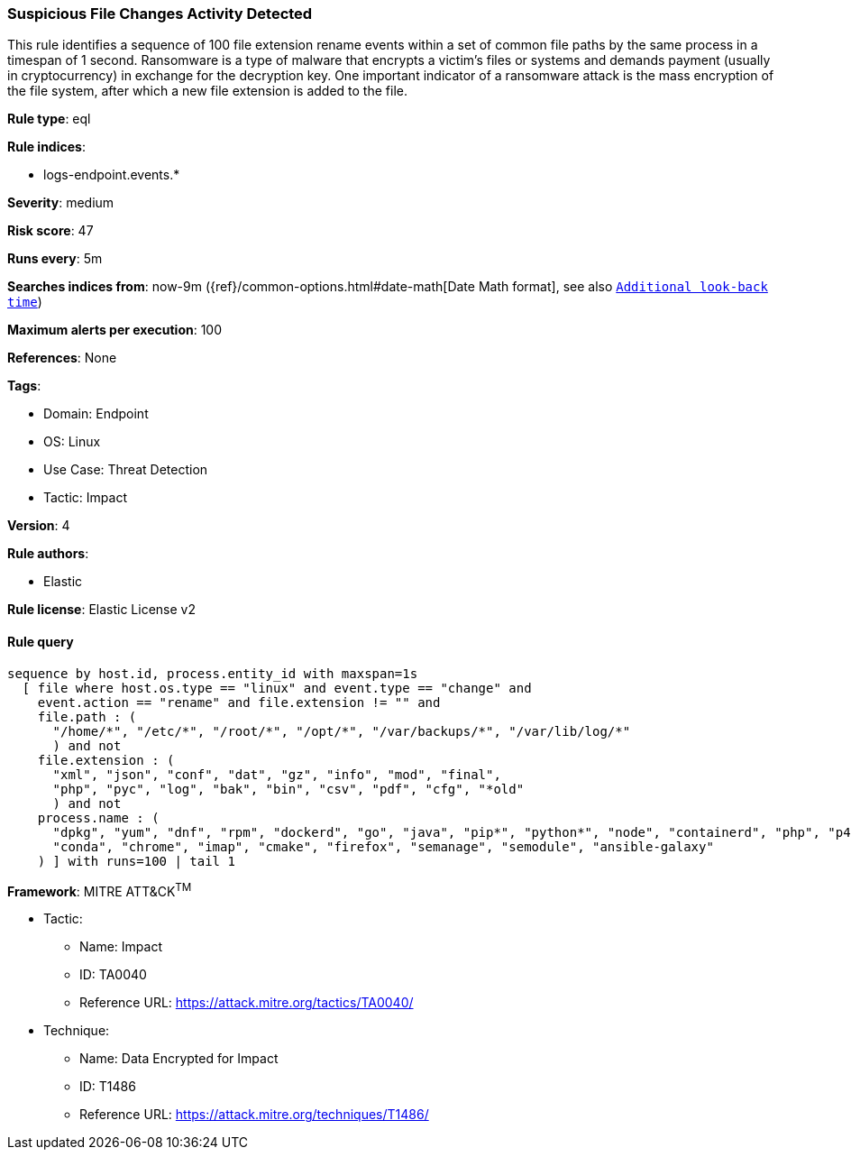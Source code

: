 [[suspicious-file-changes-activity-detected]]
=== Suspicious File Changes Activity Detected

This rule identifies a sequence of 100 file extension rename events within a set of common file paths by the same process in a timespan of 1 second. Ransomware is a type of malware that encrypts a victim's files or systems and demands payment (usually in cryptocurrency) in exchange for the decryption key. One important indicator of a ransomware attack is the mass encryption of the file system, after which a new file extension is added to the file.

*Rule type*: eql

*Rule indices*: 

* logs-endpoint.events.*

*Severity*: medium

*Risk score*: 47

*Runs every*: 5m

*Searches indices from*: now-9m ({ref}/common-options.html#date-math[Date Math format], see also <<rule-schedule, `Additional look-back time`>>)

*Maximum alerts per execution*: 100

*References*: None

*Tags*: 

* Domain: Endpoint
* OS: Linux
* Use Case: Threat Detection
* Tactic: Impact

*Version*: 4

*Rule authors*: 

* Elastic

*Rule license*: Elastic License v2


==== Rule query


[source, js]
----------------------------------
sequence by host.id, process.entity_id with maxspan=1s 
  [ file where host.os.type == "linux" and event.type == "change" and
    event.action == "rename" and file.extension != "" and 
    file.path : (
      "/home/*", "/etc/*", "/root/*", "/opt/*", "/var/backups/*", "/var/lib/log/*"
      ) and not 
    file.extension : (
      "xml", "json", "conf", "dat", "gz", "info", "mod", "final",
      "php", "pyc", "log", "bak", "bin", "csv", "pdf", "cfg", "*old"
      ) and not 
    process.name : (
      "dpkg", "yum", "dnf", "rpm", "dockerd", "go", "java", "pip*", "python*", "node", "containerd", "php", "p4d", 
      "conda", "chrome", "imap", "cmake", "firefox", "semanage", "semodule", "ansible-galaxy"
    ) ] with runs=100 | tail 1

----------------------------------

*Framework*: MITRE ATT&CK^TM^

* Tactic:
** Name: Impact
** ID: TA0040
** Reference URL: https://attack.mitre.org/tactics/TA0040/
* Technique:
** Name: Data Encrypted for Impact
** ID: T1486
** Reference URL: https://attack.mitre.org/techniques/T1486/

